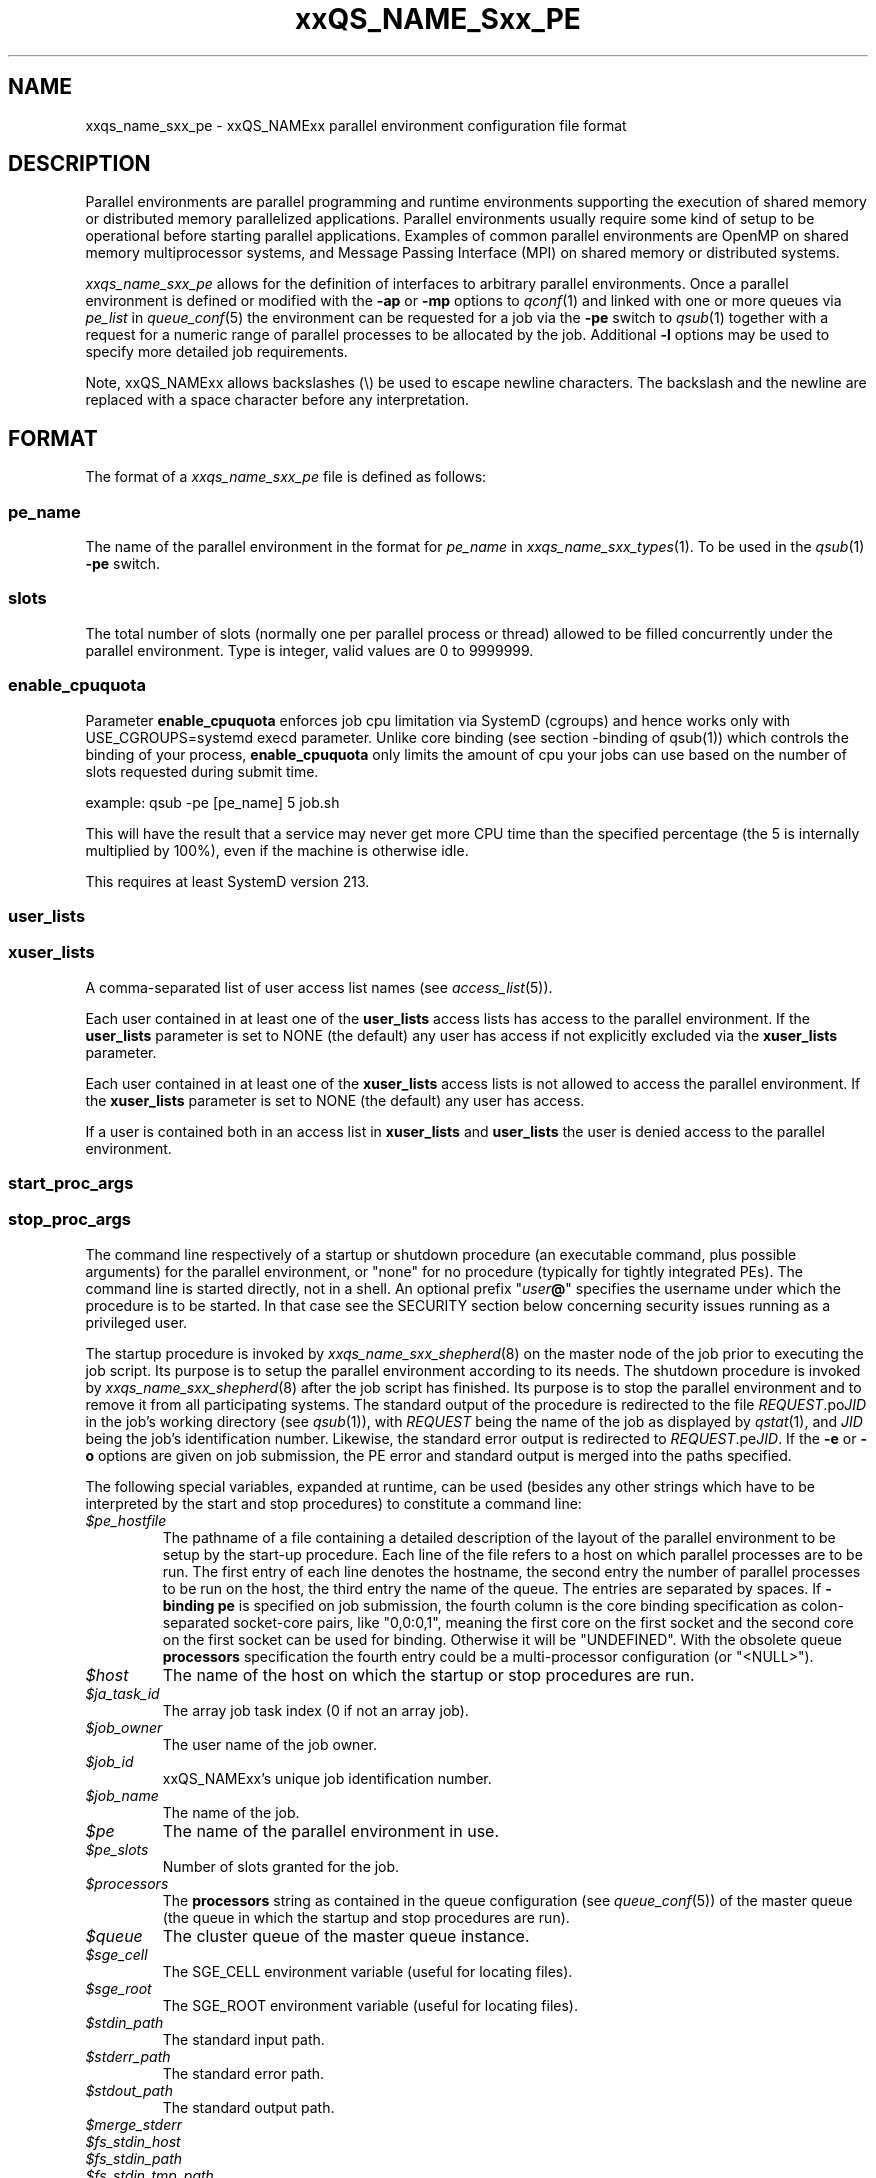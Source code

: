'\" t
.\"___INFO__MARK_BEGIN__
.\"
.\" Copyright: 2004 by Sun Microsystems, Inc.
.\" Copyright (C) 2011, 2012, 2013  Dave Love, University of Liverpool
.\"
.\"___INFO__MARK_END__
.\"
.\" Some handy macro definitions [from Tom Christensen's man(1) manual page].
.\"
.de SB		\" small and bold
.if !"\\$1"" \\s-2\\fB\&\\$1\\s0\\fR\\$2 \\$3 \\$4 \\$5
..
.\"
.de T		\" switch to typewriter font
.ft CW		\" probably want CW if you don't have TA font
..
.\"
.de TY		\" put $1 in typewriter font
.if t .T
.if n ``\c
\\$1\c
.if t .ft P
.if n \&''\c
\\$2
..
.\" "
.\"
.de URL
\\$2 \(laURL: \\$1 \(ra\\$3
..
.if \n[.g] .mso www.tmac
.de M		\" man page reference
\\fI\\$1\\fR\\|(\\$2)\\$3
..
.de MO		\" external man page reference
\\fI\\$1\\fR\\|(\\$2)\\$3
..
.TH xxQS_NAME_Sxx_PE 5 2012-09-11 "xxRELxx" "xxQS_NAMExx File Formats"
.\"
.SH NAME
xxqs_name_sxx_pe \- xxQS_NAMExx parallel environment configuration file format
.\"
.\"
.SH DESCRIPTION
Parallel environments are parallel programming and runtime environments
supporting the execution of shared memory or distributed memory
parallelized applications. Parallel environments usually require some
kind of setup to be operational before starting parallel applications.
Examples of common parallel environments are OpenMP on shared memory
multiprocessor systems, and Message Passing Interface (MPI) on shared
memory or distributed systems.
.PP
.I xxqs_name_sxx_pe
allows for the definition of interfaces to arbitrary parallel environments.
Once a parallel environment is defined or modified with the \fB\-ap\fP or
\fB\-mp\fP options to
.M qconf 1
and linked with one or more queues via \fIpe_list\fP in 
.M queue_conf 5
the environment can be requested for a job via the \fB\-pe\fP switch
to
.M qsub 1
together with a request for a numeric range of parallel processes
to be allocated by the job. Additional \fB\-l\fP options may be used
to specify more detailed job requirements.
.PP
Note, xxQS_NAMExx allows backslashes (\\) be used to escape newline
characters. The backslash and the newline are replaced with a
space character before any interpretation.
.\"
.\"
.SH FORMAT
The format of a
.I xxqs_name_sxx_pe
file is defined as follows:
.\"
.\"
.SS "\fBpe_name\fP"
The name of the parallel environment in the format for \fIpe_name\fP in
.M xxqs_name_sxx_types 1 .
To be used in the
.M qsub 1
\fB\-pe\fP switch.
.\"
.\"
.SS "\fBslots\fP"
The total number of slots (normally one per parallel process or thread) allowed
to be filled concurrently under the parallel environment.
Type is integer, valid values are 0 to 9999999.
.\"
.\"
.SS "\fBenable_cpuquota\fP"
Parameter \fBenable_cpuquota\fP enforces job cpu limitation via SystemD (cgroups) and hence works
only with USE_CGROUPS=systemd execd parameter. Unlike core binding (see section -binding of qsub(1))
which controls the binding of your process, \fBenable_cpuquota\fP only limits the amount of cpu your
jobs can use based on the number of slots requested during submit time.

example:
qsub -pe [pe_name] 5 job.sh

This will have the result that a service may never get more CPU time than the
specified percentage (the 5 is internally multiplied by 100%), even if the machine is otherwise idle.

This requires at least SystemD version 213.

.\"
.\"
.SS "\fBuser_lists\fP"
.SS "\fBxuser_lists\fP" 
A comma-separated list of user access list names (see
.M access_list 5 ).
.PP
Each user contained in at least one of the
.B user_lists
access lists has access to the parallel environment. If the
\fBuser_lists\fP parameter is set to NONE (the default) any user has
access if not explicitly excluded via the \fBxuser_lists\fP parameter.
.PP
Each user contained in at least one of the
.B xuser_lists
access lists is not allowed to access the parallel environment. If the
\fBxuser_lists\fP parameter is set to NONE (the default) any user has
access.
.PP
If a user is contained both in an access list in \fBxuser_lists\fP and
\fBuser_lists\fP the user is denied access to the parallel
environment.
.\"
.\"
.SS "\fBstart_proc_args\fP"
.SS "\fBstop_proc_args\fP"
The command line respectively of a startup or shutdown procedure (an
executable command, plus possible arguments) for the parallel environment, or
"none" for no procedure (typically for tightly integrated PEs).
The command line is started directly, not in a shell.
An optional prefix "\fIuser\fP\fB@\fP" specifies the username under which the
procedure is to be started.  In that case see the SECURITY section below
concerning security issues running as a privileged user.
.PP
The startup procedure is invoked by
.M xxqs_name_sxx_shepherd 8
on the master node of the job
prior to executing the job script. Its purpose is to setup the
parallel environment according to its needs.
The shutdown procedure is invoked by
.M xxqs_name_sxx_shepherd 8
after the job script has finished. Its purpose is to stop the
parallel environment and to remove it from all participating
systems.
The standard output of the
procedure is redirected to the file \fIREQUEST\fP.po\fIJID\fP in the
job's working 
directory (see
.M qsub 1 ),
with \fIREQUEST\fP being the name of the job as 
displayed by
.M qstat 1 ,
and \fIJID\fP being the job's identification number.
Likewise,
the standard error output is redirected to \fIREQUEST\fP.pe\fIJID\fP.
.\" Fixme: check & xref with submit
If the
.B \-e
or
.B \-o
options are given on job submission, the PE error and standard output
is merged into the paths specified.
.PP
The following special
variables, expanded at runtime, can be used (besides any other
strings which have to be interpreted by the start and stop procedures)
to constitute a command line:
.IP "\fI$pe_hostfile\fP"
The pathname of a file containing
a detailed description of the layout of the parallel environment to be
setup by the start-up procedure. Each line of the file refers to a host
on which parallel processes are to be run. The first entry of each line
denotes the hostname, the second entry the number of parallel processes
to be run on the host, the third entry the name of the queue.  The
entries are separated by spaces.  If
.B \-binding pe
is specified on job submission, the fourth column is the core binding
specification as colon-separated socket-core pairs, like "0,0:0,1",
meaning the first core on the first socket and the second
core on the first socket can be used for binding.  Otherwise it will
be "UNDEFINED".  With the obsolete queue
.B processors
specification the fourth entry could be a multi-processor
configuration (or "<NULL>").
.IP "\fI$host\fP"
The name of the host on which the startup or stop procedures are run.
.IP "\fI$ja_task_id\fP"
The array job task index (0 if not an array job).
.IP "\fI$job_owner\fP"
The user name of the job owner.
.IP "\fI$job_id\fP"
xxQS_NAMExx's unique job identification number.
.IP "\fI$job_name\fP"
The name of the job.
.IP "\fI$pe\fP"
The name of the parallel environment in use.
.IP "\fI$pe_slots\fP"
Number of slots granted for the job.
.IP "\fI$processors\fP"
The \fBprocessors\fP string as contained in the queue configuration
(see
.M queue_conf 5 )
of the master queue (the queue in which the startup and stop procedures
are run).
.IP "\fI$queue\fP"
The cluster queue of the master queue instance.
.IP \fI$sge_cell\fP
The SGE_CELL environment variable (useful for locating files).
.IP \fI$sge_root\fP
The SGE_ROOT environment variable (useful for locating files).
.IP \fI$stdin_path\fP
The standard input path.
.IP \fI$stderr_path\fP
The standard error path.
.IP \fI$stdout_path\fP
The standard output path.
.\" fixme: doc these
.IP \fI$merge_stderr\fP
.IP \fI$fs_stdin_host\fP
.IP \fI$fs_stdin_path\fP
.IP \fI$fs_stdin_tmp_path\fP
.IP \fI$fs_stdin_file_staging\fP
.IP \fI$fs_stdout_host\fP
.IP \fI$fs_stdout_path\fP
.IP \fI$fs_stdout_tmp_path\fP
.IP \fI$fs_stdout_file_staging\fP
.IP \fI$fs_stderr_host\fP
.IP \fI$fs_stderr_path\fP
.IP \fI$fs_stderr_tmp_path\fP
.IP \fI$fs_stderr_file_staging\fP
.PP
The start and stop commands are run with the same environment setting
as that of the job to be started afterwards (see
.M qsub 1 ).
.\"
.\"
.SS "\fBallocation_rule\fP"
The allocation rule is interpreted by the scheduler thread
and helps the scheduler to decide how to distribute parallel
processes among the available machines. If, for instance,
a parallel environment is built for shared memory applications
only, all parallel processes have to be assigned to a single
machine, no matter how many suitable machines are available.
If, however, the parallel environment follows the
distributed memory paradigm, an even distribution of processes
among machines may be favorable, as may packing processes onto the
minimum number of machines.
.PP
The current version of the scheduler only understands the
following allocation rules:
.IP "\fIint\fP"
An integer, fixing the number of processes per
host. If it is 1, all processes have to reside
on different hosts. If the special name
.B $pe_slots
is used, the full range of processes as specified with the
.M qsub 1
\fB\-pe\fP switch has to be allocated on a single host
(no matter what value belonging to the range is finally
chosen for the job to be allocated).
.IP "\fB$fill_up\fP"
Starting from the best suitable host/queue, all available slots are 
allocated. Further hosts and queues are "filled up" as long as a job still 
requires slots for parallel tasks.
.IP "\fB$round_robin\fP"
From all suitable hosts, a single slot is allocated until all tasks 
requested by the parallel job are dispatched. If more tasks are requested 
than suitable hosts are found, allocation starts again from the first host. 
The allocation scheme walks through suitable hosts in a most-suitable-first 
order.
.\"
.\"
.SS "\fBcontrol_slaves\fP"
This parameter can be set to TRUE or FALSE (the default). It indicates 
whether xxQS_NAMExx is the creator of the slave tasks of a parallel application
via 
.M xxqs_name_sxx_execd 8
and
.M xxqs_name_sxx_shepherd 8
and thus has full control over all processes in a parallel
application  ("tight integration").  This enables:
.IP \(bu
resource limits are enforced for all tasks, even on slave hosts;
.IP \(bu
resource consumption is properly accounted on all hosts;
.IP \(bu
proper control of tasks, with no need to write a customized terminate
method to ensure that whole job is finished on
.I qdel
and that tasks are properly reaped in the case of abnormal job
termination;
.IP \(bu
all tasks are started with the appropriate nice value which was
configured as
.B priority
in the queue configuration;
.IP \(bu
propagation of the job environment to slave hosts, e.g. so that they
write into the appropriate per-job temporary directory specified by TMPDIR,
which is created on each host and properly cleaned up.
.PP
To gain control over the
slave tasks of a parallel application, a sophisticated PE interface is
required, which works closely together with xxQS_NAMExx facilities,
typically interpreting the xxQS_NAMExx hostfile and starting remote
tasks with
.M qrsh 1
and its
.B \-inherit
option.
See, for instance, the
.B $SGE_ROOT/mpi
directory and the
.URL http://arc.liv.ac.uk/SGE/howto/#Tight%20Integration%20of%20Parallel%20Libraries "howto pages" .
.sp 1
Please set the \fBcontrol_slaves\fP parameter to false for all other PE
interfaces.
.\"
.\"
.SS "\fBjob_is_first_task\fP"
.\" fixme: https://arc.liv.ac.uk/trac/SGE/ticket/816
The
.B job_is_first_task
parameter can be set to TRUE or FALSE. A value of 
TRUE indicates that the xxQS_NAMExx job script already contains one of 
the tasks of the parallel application
(and the number of slots reserved for the job is the number of slots
requested with the \-pe switch).
FALSE indicates that the
job script (and its child processes) is not part of the parallel
program, just being used to kick off the tasks that do the work;
then the number of slots reserved for the job in the master queue is
increased by 1, as indicated by
.IR qstat / qhost .
.PP
This should be TRUE for the common modern MPI implementations with
tight integration.  Consider if the allocation rule is
.BR $fill_up ,
and a job is allocated only a single slot on the master host; then one
of the MPI processes actually runs in that slot, and should be
accounted as such, so the job is the first task.
.PP
If wallclock accounting is used
.RB ( execd_params
.B ACCT_RESERVED_USAGE
 and/or
.B SHARETREE_RESERVED_USAGE
Is
.BR TRUE )
and 
.B control_slaves
is set to FALSE, the
.B job_is_first_task
parameter influences the accounting for the job:
A value of TRUE means that accounting for CPU and requested memory
gets multiplied by the number of slots requested with the \-pe switch.
FALSE means the accounting information gets multiplied by number of
slots + 1.  Otherwise, the only significant effect of the parameter is
on the display of the job.
.\"
.\"
.SS "\fBurgency_slots\fP"
For pending jobs with a slot range PE request with different minimum
and maximum, the number of slots they will actually use
is not determined. This setting specifies the method to be used by
xxQS_NAMExx to assess the number of slots such jobs might finally
get.
.PP
The assumed slot allocation has a meaning when determining the 
resource-request-based priority contribution for numeric resources
as described in
.M xxqs_name_sxx_priority 5
and is displayed when
.M qstat 1
is run without \fB\-g t\fP option.
.PP
The following methods are supported:
.IP "\fIint\fP"
The specified integer number is directly used as prospective slot amount.
.IP "\fBmin\fP"
The slot range minimum is used as prospective slot amount. If no
lower bound is specified with the range, 1 is assumed.
.IP "\fBmax\fP"
The slot range maximum is used as prospective slot amount.
If no upper bound is specified with the range, the absolute maximum
possible due to the PE's \fBslots\fP setting is assumed.
.IP "\fBavg\fP"
The average of all numbers occurring within the job's PE range 
request is assumed.
.\"
.\"
.SS "\fBaccounting_summary\fP"
This parameter is only checked if
.B control_slaves
(see above) is set to TRUE 
and thus xxQS_NAMExx is the creator of the slave tasks of a parallel 
application via
.M xxqs_name_sxx_execd 8
and
.M xxqs_name_sxx_shepherd 8 .
In this case, accounting information is available for every single
slave task started by xxQS_NAMExx.
.PP
The
.B accounting_summary
parameter can be set to TRUE or FALSE. A value of 
TRUE indicates that only a single accounting record is written to the
.M accounting 5
file, containing the accounting summary of the whole job, including all slave tasks,
while a value of FALSE indicates an individual
.M accounting 5
record is written for every slave task, as well as for the master task.
.PP
.B Note:
When running tightly integrated jobs with \fISHARETREE_RESERVED_USAGE\fP set,
and \fIaccounting_summary\fP enabled in the parallel environment,
reserved usage will only be reported by the master task of the parallel job.
No per-parallel task usage records will be sent from execd to qmaster, which
can significantly reduce load on the qmaster when running large,
tightly integrated parallel jobs.  However, this removes the only
post-hoc information about which hosts a job used.
.SS "\fBqsort_args \fIlibrary qsort-function \fR[\fParg1 \fR...]\fP"
Specifies a method for specifying the queues/hosts and order that
should be used to schedule a parallel job.  For details, and the API,
consult the header file
.IR $SGE_ROOT/include/sge_pqs_api.h .
.I library
is the path to the qsort dynamic library,
.I qsort-function
is the name of the qsort function implemented by the library, and the
.IR arg s
are arguments passed to
.IR qsort .
Substitutions from the hard requested resource list for the job
are made for any strings of the form
.RI $ resource ,
where
.I resource
is the full name of the resource as defined in the
.M complex 5
list.  If
.I resource
is not requested in the job, a null string is substituted.
.\"
.\"
.SH RESTRICTIONS
\fBNote\fP that the functionality of the start and stop
procedures remains the full responsibility
of the administrator configuring the parallel environment.
xxQS_NAMExx will invoke these procedures and evaluate their
exit status.  A non-zero exit status will put the queue into an error
state.  If the start procedure has a non-zero exit status, the job
will be re-queued.
.\"
.SH SECURITY
If
.BR start_proc_args ,
or
.B stop_proc_args
is specified with a
.IB user @
prefix, the same considerations apply as for the prolog and epilog, as
described in the SECURITY section of
.M xxqs_name_sxx_conf 5 .
.\"
.SH "SEE ALSO"
.M xxqs_name_sxx_intro 1 ,
.M xxqs_name_sxx__types 1 ,
.M qconf 1 ,
.M qdel 1 ,
.M qmod 1 ,
.M qrsh 1 ,
.M qsub 1 ,
.M access_list 5 ,
.M xxqs_name_sxx_conf 5 ,
.M xxqs_name_sxx_qmaster 8 ,
.M xxqs_name_sxx_shepherd 8 .
.\"
.SH FILES
.I $SGE_ROOT/include/sge_pqs_api.h
.\"
.SH "COPYRIGHT"
See
.M xxqs_name_sxx_intro 1
for a full statement of rights and permissions.
